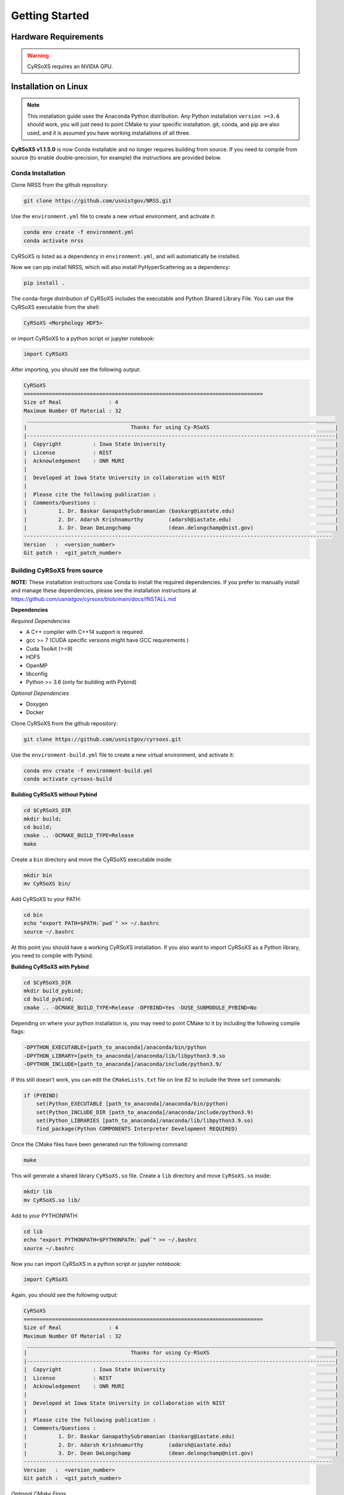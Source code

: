 .. _Getting_Started:

===============
Getting Started
===============

Hardware Requirements
_____________________
.. warning::
    CyRSoXS requires an NVIDIA GPU.

Installation on Linux
_____________________

.. note:: 
    This installation guide uses the Anaconda Python distribution. Any Python 
    installation ``version >=3.6`` should work, you will just need to point CMake to your 
    specific installation. git, conda, and pip are also used, and it is assumed you have 
    working installations of all three.

**CyRSoXS v1.1.5.0** is now Conda installable and no longer requires building from 
source. If you need to compile from source (to enable double-precision, for example) 
the instructions are provided below.

Conda Installation
^^^^^^^^^^^^^^^^^^^^^^^^^

Clone NRSS from the github repository:

.. code-block:: bash

    git clone https://github.com/usnistgov/NRSS.git


Use the ``environment.yml`` file to create a new virtual environment, and activate it:

.. code-block:: bash

    conda env create -f environment.yml
    conda activate nrss

CyRSoXS is listed as a dependency in ``environment.yml``, and will automatically be installed.

Now we can pip install NRSS, which will also install PyHyperScattering as a dependency:

.. code-block:: bash

    pip install .

The conda-forge distribution of CyRSoXS includes the executable and Python Shared Library File. 
You can use the CyRSoXS executable from the shell:

.. code-block:: bash
    
    CyRSoXS <Morphology HDF5>

or import CyRSoXS to a python script or jupyter notebook:

.. code-block:: python

    import CyRSoXS

After importing, you should see the following output:

.. code-block:: console

    CyRSoXS
    ============================================================================
    Size of Real               : 4
    Maximum Number Of Material : 32
     __________________________________________________________________________________________________
    |                                 Thanks for using Cy-RSoXS                                        |
    |--------------------------------------------------------------------------------------------------|
    |  Copyright          : Iowa State University                                                      |
    |  License            : NIST                                                                       |
    |  Acknowledgement    : ONR MURI                                                                   |
    |                                                                                                  |
    |  Developed at Iowa State University in collaboration with NIST                                   |
    |                                                                                                  |
    |  Please cite the following publication :                                                         |
    |  Comments/Questions :                                                                            |
    |          1. Dr. Baskar GanapathySubramanian (baskarg@iastate.edu)                                |
    |          2. Dr. Adarsh Krishnamurthy        (adarsh@iastate.edu)                                 |
    |          3. Dr. Dean DeLongchamp            (dean.delongchamp@nist.gov)                          |
    -------------------------------------------------------------------------------------------------- 
    Version   :  <version_number>
    Git patch :  <git_patch_number>

Building CyRSoXS from source
^^^^^^^^^^^^^^^^^^^^^^^^^^^^^

**NOTE:** These installation instructions use Conda to install the required dependencies. 
If you prefer to manually install and manage these dependencies, please see the 
installation instructions at https://github.com/usnistgov/cyrsoxs/blob/main/docs/INSTALL.md

**Dependencies**

*Required Dependencies*

* A C++ compiler with C++14 support is required.
* gcc >= 7 (CUDA specific versions might have GCC requirements )
* Cuda Toolkit (>=9)
* HDF5
* OpenMP
* libconfig
* Python >= 3.6 (only for building with Pybind)

*Optional Dependencies*

* Doxygen
* Docker

Clone CyRSoXS from the github repository:

.. code-block:: bash

    git clone https://github.com/usnistgov/cyrsoxs.git

Use the ``environment-build.yml`` file to create a new virtual environment, and activate it:

.. code-block:: bash

    conda env create -f environment-build.yml
    conda activate cyrsoxs-build

**Building CyRSoXS without Pybind**

.. code-block:: bash

    cd $CyRSoXS_DIR
    mkdir build;
    cd build;
    cmake .. -DCMAKE_BUILD_TYPE=Release
    make


Create a ``bin`` directory and move the CyRSoXS executable inside:

.. code-block:: bash

    mkdir bin
    mv CyRSoXS bin/

Add CyRSoXS to your PATH:

.. code-block:: bash

    cd bin
    echo "export PATH=$PATH:`pwd`" >> ~/.bashrc
    source ~/.bashrc

At this point you should have a working CyRSoXS installation. If you also want to import CyRSoXS as a Python library, you need to compile with Pybind.

**Building CyRSoXS with Pybind**

.. code-block:: bash

    cd $CyRSoXS_DIR
    mkdir build_pybind;
    cd build_pybind;
    cmake .. -DCMAKE_BUILD_TYPE=Release -DPYBIND=Yes -DUSE_SUBMODULE_PYBIND=No

Depending on where your python installation is, you may need to point CMake to it by including the following compile flags:

.. code-block:: bash

    -DPYTHON_EXECUTABLE=[path_to_anaconda]/anaconda/bin/python
    -DPYTHON_LIBRARY=[path_to_anaconda]/anaconda/lib/libpython3.9.so
    -DPYTHON_INCLUDE=[path_to_anaconda]/anaconda/include/python3.9/

If this still doesn't work, you can edit the ``CMakeLists.txt`` file on line 82 to include the three ``set`` commands:

.. code-block:: cmake

    if (PYBIND)
        set(Python_EXECUTABLE [path_to_anaconda]/anaconda/bin/python)
        set(Python_INCLUDE_DIR [path_to_anaconda]/anaconda/include/python3.9)
        set(Python_LIBRARIES [path_to_anaconda]/anaconda/lib/libpython3.9.so)
        find_package(Python COMPONENTS Interpreter Development REQUIRED)

Once the CMake files have been generated run the following command:

.. code-block:: bash

    make

This will generate a shared library ``CyRSoXS.so`` file. Create a ``lib`` directory and move ``CyRSoXS.so`` inside:

.. code-block:: bash

    mkdir lib
    mv CyRSoXS.so lib/

Add to your PYTHONPATH:

.. code-block:: bash

    cd lib
    echo "export PYTHONPATH=$PYTHONPATH:`pwd`" >> ~/.bashrc
    source ~/.bashrc

Now you can import CyRSoXS in a python script or jupyter notebook:

.. code-block:: python

    import CyRSoXS

Again, you should see the following output:

.. code-block:: console

    CyRSoXS
    ============================================================================
    Size of Real               : 4
    Maximum Number Of Material : 32
     __________________________________________________________________________________________________
    |                                 Thanks for using Cy-RSoXS                                        |
    |--------------------------------------------------------------------------------------------------|
    |  Copyright          : Iowa State University                                                      |
    |  License            : NIST                                                                       |
    |  Acknowledgement    : ONR MURI                                                                   |
    |                                                                                                  |
    |  Developed at Iowa State University in collaboration with NIST                                   |
    |                                                                                                  |
    |  Please cite the following publication :                                                         |
    |  Comments/Questions :                                                                            |
    |          1. Dr. Baskar GanapathySubramanian (baskarg@iastate.edu)                                |
    |          2. Dr. Adarsh Krishnamurthy        (adarsh@iastate.edu)                                 |
    |          3. Dr. Dean DeLongchamp            (dean.delongchamp@nist.gov)                          |
    -------------------------------------------------------------------------------------------------- 
    Version   :  <version_number>
    Git patch :  <git_patch_number>


*Optional CMake Flags*

.. code-block:: console
    
    -DPYBIND=Yes            # Compiling with Pybind: 
    -DMAX_NUM_MATERIAL=64   # To change the maximum number of materials (default is 32) 
    -DDOUBLE_PRECISION=Yes  # Double precision mode
    -DPROFILING=Yes         # Profiling
    -DBUILD_DOCS=Yes        # To build documentation
    -DCMAKE_CXX_COMPILER=icpc -DCMAKE_C_COMPILER=icc # Compiling with the Intel compiler (does not work with Pybind)



NRSS Tutorials
__________

Several tutorials are available in the `tutorials <https://github.com/usnistgov/NRSS/tree/main/tutorials>`_ 
folder. Most of these tutorials include Jupyter notebooks with explanatory prose, example code, and code use strategies.

For all tutorials, it is recommended to copy the entire tutorial folder out of the installed repository location before 
running, because some tutorials will generate file changes and new serialized objects within repository directories.

kkcalc for NRSS
^^^^^^^^^^^^^^^
This Jupyter notebook series describes how to convert Near Edge X-ray Absorption Fine Structure 
(NEXAFS) data into a complex index of refraction for use in NRSS computations. Conditioning of the NEXAFS and the use of the 
`kkcalc library <https://github.com/benajamin/kkcalc>`_ to develop this complex index are demonstrated.
Both notebooks additionally include calculation code to predict binary contrast from pairs of complex 
indices in real materials.

Tutorial Series Overview
^^^^^^^^^^^^^^^^^^^^^

NRSS provides several tutorial series to help you get started with different aspects of the software:

3D Polymer Adsorption
--------------------
A series of tutorials demonstrating NRSS modeling and simulation capabilities:

1. `Basic Model Setup <https://github.com/usnistgov/NRSS/blob/main/src/NRSS_tutorials/3D_polymer_adsorption/01_polymer_adsorption_model.ipynb>`_: Introduction to setting up NRSS simulations, including environment configuration, defining model parameters, and working with optical constants for materials like polystyrene (PS) and silicon dioxide (SiO2).

2. `Function Framework <https://github.com/usnistgov/NRSS/blob/main/src/NRSS_tutorials/3D_polymer_adsorption/02_polymer_adsorption_functions.ipynb>`_: Creates a code framework around the basic model for rapid exploration, organizing model construction into functions with arguments.

3. `Parameter Sweeps <https://github.com/usnistgov/NRSS/blob/main/src/NRSS_tutorials/3D_polymer_adsorption/03_polymer_adsorption_sweeps.ipynb>`_: Demonstrates automated parameter sweeps using Python loop structures, with results saved using pickle.

4. `Streamlined Sweeps <https://github.com/usnistgov/NRSS/blob/main/src/NRSS_tutorials/3D_polymer_adsorption/04_polymer_adsorption_sweep_streamlined.ipynb>`_: A more efficient implementation of parameter sweeps using imported library functions, demonstrated with PMMA as the example material.

5. `Basic Visualization <https://github.com/usnistgov/NRSS/blob/main/src/NRSS_tutorials/3D_polymer_adsorption/05_visualizing_simulation_results.ipynb>`_: Examining and plotting NRSS simulation results using matplotlib.

6. `Advanced Visualization <https://github.com/usnistgov/NRSS/blob/main/src/NRSS_tutorials/3D_polymer_adsorption/06_visualizing_sweeps_of_sweeps.ipynb>`_: Creating animations from parameter sweep results using ffmpeg.


Multi-Walled Carbon Nanotubes (MWCNTs)
------------------------------------
This series focuses on applying NRSS to study the structure and properties of multi-walled carbon nanotubes using various experimental techniques and modeling approaches.

1. `RSoXS Analysis <https://github.com/usnistgov/NRSS/blob/main/src/NRSS_tutorials/MWCNTs/nb1_rsoxs.ipynb>`_: A detailed walkthrough of resonant soft X-ray scattering data processing for MWCNT samples. Learn how to import, process, and analyze RSoXS data, including background subtraction, normalization, and initial interpretation.

2. `NEXAFS Analysis <https://github.com/usnistgov/NRSS/blob/main/src/NRSS_tutorials/MWCNTs/nb2_nexafs.ipynb>`_: Covers the analysis of Near Edge X-ray Absorption Fine Structure spectroscopy data from MWCNTs. Understand how to extract chemical and structural information from NEXAFS spectra and prepare this information for use in NRSS modeling.

3. `NRSS Modeling <https://github.com/usnistgov/NRSS/blob/main/src/NRSS_tutorials/MWCNTs/nb3_nrss.ipynb>`_: Demonstrates how to build and apply NRSS models to MWCNT systems. Learn to combine RSoXS and NEXAFS data with NRSS modeling to extract detailed structural information about MWCNT organization and properties.

KKcalc Integration
----------------
These tutorials show how to determine optical constants from experimental data using the Kramers-Kronig calculator (KKcalc) and integrate them into NRSS simulations.

1. `PS-PMMA Analysis <https://github.com/usnistgov/NRSS/blob/main/src/NRSS_tutorials/kkcalc_for_NRSS/kkcalc_ps_pmma_xr.ipynb>`_: A step-by-step guide to determining scalar complex refractive indices from NEXAFS data of PS and PMMA. Learn the complete workflow from raw data processing to final optical constant determination, including data validation and error analysis.

2. `Y6-PM6 Orientation <https://github.com/usnistgov/NRSS/blob/main/src/NRSS_tutorials/kkcalc_for_NRSS/kkcalc_orientation_Y6_PM6.ipynb>`_: Advanced tutorial on calculating tensor (uniaxial) optical constants for oriented organic semiconductor materials. Understand how to handle orientation effects in NEXAFS spectra and determine direction-dependent optical properties.


Core-Shell Radial Disk in the NRSS
^^^^^^^^^^^^^^^^^^^^^^^^^
This Jupyter notebook is a basic introduction to the NRSS. It has two different versions. 
The pybind version is recommended, as it demonstrates the preferred NRSS pybind workflow.

Both tutorials describe a radial disk scattering object, a simple 2D structure with a radial
orientation of the extraordinary component of a tensor uniaxial index of refraction.

* `Commandline / slurm queue version. <https://github.com/usnistgov/NRSS/blob/main/tutorials/coreshell_disk/CoreShell.ipynb>`_ 
This tutorial describes how to create the radial disk morphology and serialize the model to hard drive,
submit a CyRSoXS job via slurm, and examine the simulation result.

* `Pybind version. <https://github.com/usnistgov/NRSS/blob/main/tutorials/pybind/MorphologyClass.ipynb>`_ 
This tutorial describes how to create the radial disk morphology, submit the simulation job within Python, and examine the simulation result.
This tutorial relies on index of refraction information stored in the commandline / slurm queue version subdirectory,
so it is recommended to copy both at the same time into the same parent directory.

Polymer Grafted Nanoparticles (PGNs)
^^^^^^^^^^^^^^^^^^^^^^^^^
* `Polymer Grafted Nanoparticles <https://github.com/usnistgov/NRSS/blob/main/src/NRSS_tutorials/polymer_grafted_nanoparticles/parametric_pgn_model.ipynb>`_
This tutorial demonstrates how to simulate resonant soft X-ray scattering from polymer-grafted nanoparticles using a parametric model. 
The model is based on published work examining polystyrene-grafted gold nanoparticles, and allows exploration of orientation decay 
away from particle surfaces. The tutorial includes both morphology generation and NRSS simulation, with a focus on the carbon K-edge 
energies relevant to polystyrene orientation.

